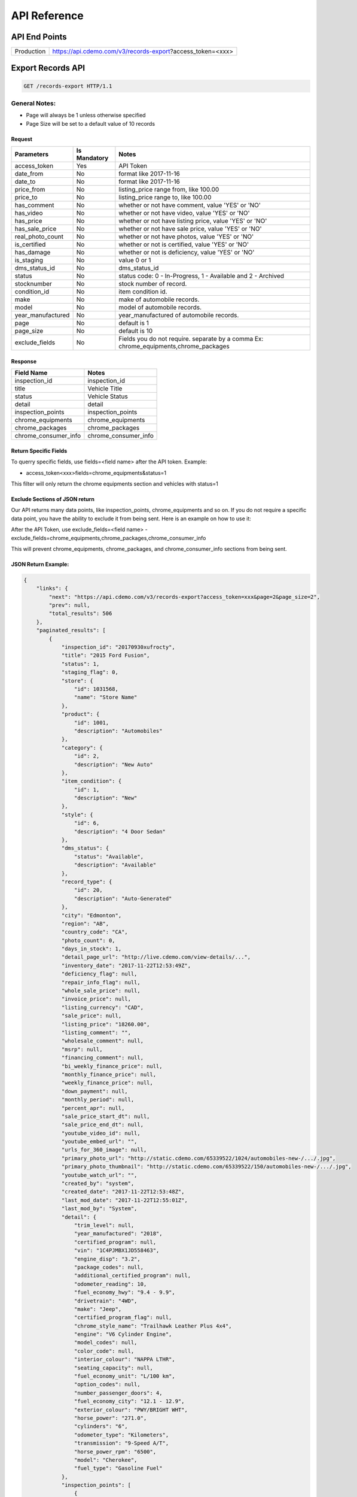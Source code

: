 =================
API Reference
=================

API End Points
=================
+------------+-----------------------------------------------------------+
| Production | https://api.cdemo.com/v3/records-export?access_token=<xxx>|
+------------+-----------------------------------------------------------+

Export Records API
=================

.. sourcecode:: http

  GET /records-export HTTP/1.1

General Notes:
---------------

- Page will always be 1 unless otherwise specified
- Page Size will be set to a default value of 10 records


Request
~~~~~~~

+-----------------------+---------------+---------------------------------------+
| Parameters            | Is Mandatory  | Notes                                 |
+=======================+===============+=======================================+
| access_token          | Yes           | API Token                             |
+-----------------------+---------------+---------------------------------------+
| date_from             | No            | format like 2017-11-16                |
+-----------------------+---------------+---------------------------------------+
| date_to               | No            | format like 2017-11-16                |
+-----------------------+---------------+---------------------------------------+
| price_from            | No            | listing_price range from, like 100.00 |
+-----------------------+---------------+---------------------------------------+
| price_to              | No            | listing_price range to, like 100.00   |
+-----------------------+---------------+---------------------------------------+
| has_comment           | No            | whether or not have comment,          |
|                       |               | value 'YES' or 'NO'                   |
+-----------------------+---------------+---------------------------------------+
| has_video             | No            | whether or not have video,            |
|                       |               | value 'YES' or 'NO'                   |
+-----------------------+---------------+---------------------------------------+
| has_price             | No            | whether or not have listing price,    |
|                       |               | value 'YES' or 'NO'                   |
+-----------------------+---------------+---------------------------------------+
| has_sale_price        | No            | whether or not have sale price,       |
|                       |               | value 'YES' or 'NO'                   |
+-----------------------+---------------+---------------------------------------+
| real_photo_count      | No            | whether or not have photos,           |
|                       |               | value 'YES' or 'NO'                   |
+-----------------------+---------------+---------------------------------------+
| is_certified          | No            | whether or not is certified,          |
|                       |               | value 'YES' or 'NO'                   |
+-----------------------+---------------+---------------------------------------+
| has_damage            | No            | whether or not is deficiency,         |
|                       |               | value 'YES' or 'NO'                   |
+-----------------------+---------------+---------------------------------------+
| is_staging            | No            | value 0 or 1                          |
+-----------------------+---------------+---------------------------------------+
| dms_status_id         | No            | dms_status_id                         |
+-----------------------+---------------+---------------------------------------+
| status                | No            | status code: 0 - In-Progress, 1 -     |
|                       |               | Available and 2 - Archived            |
+-----------------------+---------------+---------------------------------------+
| stocknumber           | No            | stock number of record.               |
+-----------------------+---------------+---------------------------------------+
| condition_id          | No            | item condition id.                    |
+-----------------------+---------------+---------------------------------------+
| make                  | No            | make of automobile records.           |
+-----------------------+---------------+---------------------------------------+
| model                 | No            | model of automobile records.          |
+-----------------------+---------------+---------------------------------------+
| year_manufactured     | No            | year_manufactured of automobile       |
|                       |               | records.                              |
+-----------------------+---------------+---------------------------------------+
| page                  | No            | default is 1                          |
+-----------------------+---------------+---------------------------------------+
| page_size             | No            | default is 10                         |
+-----------------------+---------------+---------------------------------------+
| exclude_fields        | No            | Fields you do not require.            |
|                       |               | separate by a comma                   |
|                       |               | Ex: chrome_equipments,chrome_packages |
+-----------------------+---------------+---------------------------------------+

Response
~~~~~~~~

+-----------------------+-------------------------------------------------------+
| Field Name            | Notes                                                 |
+=======================+=======================================================+
| inspection_id         | inspection_id                                         |
+-----------------------+-------------------------------------------------------+
| title                 | Vehicle Title                                         |
+-----------------------+-------------------------------------------------------+
| status                | Vehicle Status                                        |
+-----------------------+-------------------------------------------------------+
| detail                | detail                                                |
+-----------------------+-------------------------------------------------------+
| inspection_points     | inspection_points                                     |
+-----------------------+-------------------------------------------------------+
| chrome_equipments     | chrome_equipments                                     |
+-----------------------+-------------------------------------------------------+
| chrome_packages       | chrome_packages                                       |
+-----------------------+-------------------------------------------------------+
| chrome_consumer_info  | chrome_consumer_info                                  |
+-----------------------+-------------------------------------------------------+



Return Specific Fields
~~~~~~~~~~~~~~~~~~~~~~~

To querry specific fields, use fields=<field name> after the API token. Example:

- access_token<xxx>fields=chrome_equipments&status=1

This filter will only return the chrome equipments section and vehicles with status=1


Exclude Sections of JSON return
~~~~~~~~~~~~~~~~~~~~~~~~~~~~~~~~

Our API returns many data points, like inspection_points, chrome_equipments and so on. If you do not require a specific data point, you have the ability to exclude it from being sent.
Here is an example on how to use it:

After the API Token, use exclude_fields=<field name>
- exclude_fields=chrome_equipments,chrome_packages,chrome_consumer_info

This will prevent chrome_equipments, chrome_packages, and chrome_consumer_info sections from being sent.



JSON Return Example:
~~~~~~~~~~~~~~~~~~~~~~

.. code-block:: python


  {
      "links": {
          "next": "https://api.cdemo.com/v3/records-export?access_token=xxx&page=2&page_size=2",
          "prev": null,
          "total_results": 506
      },
      "paginated_results": [
          {
              "inspection_id": "20170930xufrocty",
              "title": "2015 Ford Fusion",
              "status": 1,
              "staging_flag": 0,
              "store": {
                  "id": 1031568,
                  "name": "Store Name"
              },
              "product": {
                  "id": 1001,
                  "description": "Automobiles"
              },
              "category": {
                  "id": 2,
                  "description": "New Auto"
              },
              "item_condition": {
                  "id": 1,
                  "description": "New"
              },
              "style": {
                  "id": 6,
                  "description": "4 Door Sedan"
              },
              "dms_status": {
                  "status": "Available",
                  "description": "Available"
              },
              "record_type": {
                  "id": 20,
                  "description": "Auto-Generated"
              },
              "city": "Edmonton",
              "region": "AB",
              "country_code": "CA",
              "photo_count": 0,
              "days_in_stock": 1,
              "detail_page_url": "http://live.cdemo.com/view-details/...",
              "inventory_date": "2017-11-22T12:53:49Z",
              "deficiency_flag": null,
              "repair_info_flag": null,
              "whole_sale_price": null,
              "invoice_price": null,
              "listing_currency": "CAD",
              "sale_price": null,
              "listing_price": "18260.00",
              "listing_comment": "",
              "wholesale_comment": null,
              "msrp": null,
              "financing_comment": null,
              "bi_weekly_finance_price": null,
              "monthly_finance_price": null,
              "weekly_finance_price": null,
              "down_payment": null,
              "monthly_period": null,
              "percent_apr": null,
              "sale_price_start_dt": null,
              "sale_price_end_dt": null,
              "youtube_video_id": null,
              "youtube_embed_url": "",
              "urls_for_360_image": null,
              "primary_photo_url": "http://static.cdemo.com/65339522/1024/automobiles-new-/.../.jpg",
              "primary_photo_thumbnail": "http://static.cdemo.com/65339522/150/automobiles-new-/.../.jpg",
              "youtube_watch_url": "",
              "created_by": "system",
              "created_date": "2017-11-22T12:53:48Z",
              "last_mod_date": "2017-11-22T12:55:01Z",
              "last_mod_by": "System",
              "detail": {
                  "trim_level": null,
                  "year_manufactured": "2018",
                  "certified_program": null,
                  "vin": "1C4PJMBX1JD558463",
                  "engine_disp": "3.2",
                  "package_codes": null,
                  "additional_certified_program": null,
                  "odometer_reading": 10,
                  "fuel_economy_hwy": "9.4 - 9.9",
                  "drivetrain": "4WD",
                  "make": "Jeep",
                  "certified_program_flag": null,
                  "chrome_style_name": "Trailhawk Leather Plus 4x4",
                  "engine": "V6 Cylinder Engine",
                  "model_codes": null,
                  "color_code": null,
                  "interior_colour": "NAPPA LTHR",
                  "seating_capacity": null,
                  "fuel_economy_unit": "L/100 km",
                  "option_codes": null,
                  "number_passenger_doors": 4,
                  "fuel_economy_city": "12.1 - 12.9",
                  "exterior_colour": "PWY/BRIGHT WHT",
                  "horse_power": "271.0",
                  "cylinders": "6",
                  "odometer_type": "Kilometers",
                  "transmission": "9-Speed A/T",
                  "horse_power_rpm": "6500",
                  "model": "Cherokee",
                  "fuel_type": "Gasoline Fuel"
              },
              "inspection_points": [
                  {
                      "stage_text": "Vehicle Info",
                      "question_text": "Select if ODOMETER READING is in MILES or KILOMETERS",
                      "question_text_short": "Odometer Type",
                      "answer": "Kilometers",
                      "answer_parent": null,
                      "photo_url": null,
                      "photo_point_flag": 0,
                      "damage_flag": false,
                      "option_flag": false,
                      "stock_photo_flag": 0,
                      "severity_descriptor": null,
                      "wear_tear_flag": 0,
                      "chargeable_flag": 0,
                      "photo_available_flag": false,
                      "last_mod_date": "2017-11-22T12:53:48Z"
                  },
                  {
                      "stage_text": "Vehicle Info",
                      "question_text": "Select the fuel type for this vehicle.\r\n(Single Choice Answer)",
                      "question_text_short": "Vehicle Fuel Type",
                      "answer": "Gasoline",
                      "answer_parent": null,
                      "photo_url": null,
                      "photo_point_flag": 0,
                      "damage_flag": false,
                      "option_flag": true,
                      "stock_photo_flag": 0,
                      "severity_descriptor": null,
                      "wear_tear_flag": 0,
                      "chargeable_flag": 0,
                      "photo_available_flag": false,
                      "last_mod_date": "2017-11-22T12:54:12Z"
                  }
              ],
              "chrome_equipments": {
                  "SAFETY": [
                      "Electronic Stability Control (ESC) And Roll Stability Control (RSC)",
                      "Selec-Terrain ABS And Driveline Traction Control",
                      "Side Impact Beams",
                      "Dual Stage Driver And Passenger Seat-Mounted Side Airbags",
                      "Tire Specific Low Tire Pressure Warning",
                      "Dual Stage Driver And Passenger Front Airbags",
                      "Curtain 1st And 2nd Row Airbags",
                      "Airbag Occupancy Sensor",
                      "Driver And Passenger Knee Airbag and Rear Side-Impact Airbag",
                      "Rear Child Safety Locks",
                      "Outboard Front Lap And Shoulder Safety Belts -inc: Rear Centre 3 Point, Height Adjusters and Pretensioners",
                      "ParkView Back-Up Camera"
                  ],
                  "EXTERIOR": [
                      "Wheels: 17\" x 7.5\" Off-Road Aluminum",
                      "Tires: P245/65R17 OWL AT",
                      "Steel Spare Wheel",
                      "Full-Size Spare Tire Mounted Inside Under Cargo",
                      "Paint w/Badging",
                      "Black Front Bumper w/Coloured Bumper Insert and 2 Tow Hooks",
                      "Black Rear Bumper w/Metal-Look Rub Strip/Fascia Accent and 1 Tow Hook",
                      "Black Bodyside Cladding and Black Fender Flares",
                      "Body-Coloured Door Handles",
                      "Black Side Windows Trim",
                      "Fixed Rear Window w/Fixed Interval Wiper and Defroster",
                      "Deep Tinted Glass",
                      "Variable Intermittent Wipers",
                      "Composite/Galvanized Steel Panels",
                      "Lip Spoiler",
                      "Front License Plate Bracket",
                      "Black Grille w/Metal-Look Surround",
                      "Tailgate/Rear Door Lock Included w/Power Door Locks",
                      "Roof Rack Rails Only",
                      "Fully Automatic Projector Beam High Intensity Low/High Beam Daytime Running Headlamps w/Delay-Off",
                      "Front Fog Lamps",
                      "LED Brakelights"
                  ]
              },
              "chrome_packages": [],
              "chrome_consumer_info": [
                  {
                      "info_name": "Basic Years",
                      "info_value": "3",
                      "info_type": "Warranty"
                  },
                  {
                      "info_name": "Basic Miles/km",
                      "info_value": "60,000",
                      "info_type": "Warranty"
                  }
              ]
          },
      ]
  }


  Snowmobiles


  {
    "links": {
        "next": "https://api.cdemo.com/v3/records?access_token=H2RbYJSOXcksNlx1qOLdOhkWOaqYAU&page=2&page_size=1",
        "prev": null,
        "total_results": 335
    },
    "paginated_results": [
        {
            "inspection_id": "20170930lsjswte",
            "title": "2018 Polaris 800 SKS 146 ",
            "status": 1,
            "staging_flag": 0,
            "store": {
                "id": 1066110,
                "name": "Store Name"
            },
            "product": {
                "id": 1064,
                "description": "Snowmobiles"
            },
            "category": {
                "id": 1114,
                "description": "Touring Snowmobile"
            },
            "item_condition": {
                "id": 1,
                "description": "New"
            },
            "style": {
                "id": 21,
                "description": "Generic"
            },
            "dms_status": {
                "status": null,
                "description": null
            },
            "record_type": {
                "id": 74,
                "description": "Generic"
            },
            "city": "Edmonton",
            "region": "AB",
            "country_code": "CA",
            "photo_count": 0,
            "days_in_stock": 61,
            "detail_page_url": "http://live.cdemo.com/view-details/snowmobiles/...",
            "inventory_date": "2017-09-30T10:46:13Z",
            "deficiency_flag": null,
            "repair_info_flag": null,
            "whole_sale_price": null,
            "invoice_price": "13566.00",
            "listing_currency": null,
            "sale_price": null,
            "listing_price": "0.00",
            "listing_comment": null,
            "wholesale_comment": null,
            "msrp": "0.00",
            "financing_comment": null,
            "bi_weekly_finance_price": null,
            "monthly_finance_price": null,
            "weekly_finance_price": null,
            "down_payment": null,
            "monthly_period": null,
            "percent_apr": null,
            "sale_price_start_dt": null,
            "sale_price_end_dt": null,
            "youtube_video_id": null,
            "youtube_embed_url": "",
            "urls_for_360_image": null,
            "primary_photo_url": null,
            "primary_photo_thumbnail": null,
            "youtube_watch_url": "",
            "created_by": "system",
            "created_date": "2017-09-30T10:46:13Z",
            "last_mod_date": "2017-10-02T14:56:24Z",
            "last_mod_by": "1062260cdemo",
            "detail": {
                "engine": null,
                "hours": null,
                "odometer_type": "Kilometers",
                "make": "Polaris",
                "primary_colour": "",
                "track_length": null,
                "suspension_type": null,
                "year": "2018",
                "serial_number": "SN1ELS8P1JC159925",
                "model": "800 SKS 146",
                "odometer_reading": 0
            }
        }
    ]
}






